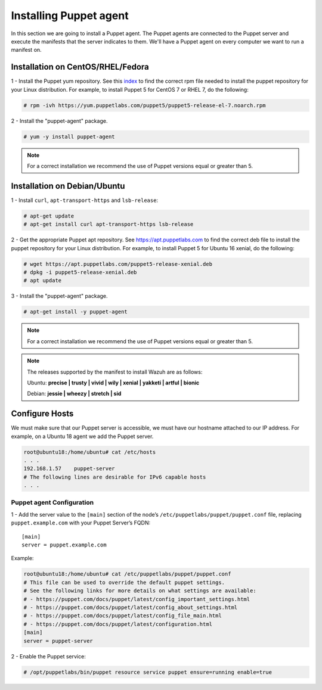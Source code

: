 .. Copyright (C) 2018 Wazuh, Inc.

.. _setup_puppet_agent:

Installing Puppet agent
=======================

In this section we are going to install a Puppet agent. The Puppet agents are connected to the Puppet server and execute the manifests that the server indicates to them. We'll have a Puppet agent on every computer we want to run a manifest on. 

Installation on CentOS/RHEL/Fedora
------------------------------------

1 - Install the Puppet yum repository. See this `index <https://yum.puppetlabs.com/>`_ to find the correct rpm file needed to install the puppet repository for your Linux distribution. For example, to install Puppet 5 for CentOS 7 or RHEL 7, do the following:

.. code-block:: console

   # rpm -ivh https://yum.puppetlabs.com/puppet5/puppet5-release-el-7.noarch.rpm

2 - Install the "puppet-agent" package. 

.. code-block:: console

   # yum -y install puppet-agent

.. note:: 

  For a correct installation we recommend the use of Puppet versions equal or greater than 5. 

Installation on Debian/Ubuntu
------------------------------

1 - Install ``curl``, ``apt-transport-https`` and ``lsb-release``:

.. code-block:: console

	# apt-get update
	# apt-get install curl apt-transport-https lsb-release

2 - Get the appropriate Puppet apt repository. See https://apt.puppetlabs.com to find the correct deb file to install the puppet repository for your Linux distribution. For example, to install Puppet 5 for Ubuntu 16 xenial, do the following:

.. code-block:: console

  # wget https://apt.puppetlabs.com/puppet5-release-xenial.deb
  # dpkg -i puppet5-release-xenial.deb
  # apt update

3 - Install the "puppet-agent" package.

.. code-block:: console

  # apt-get install -y puppet-agent

.. note:: For a correct installation we recommend the use of Puppet versions equal or greater than 5. 


.. note:: The releases supported by the manifest to install Wazuh are as follows: 

      Ubuntu: **precise | trusty | vivid | wily | xenial | yakketi | artful | bionic**

      Debian: **jessie | wheezy | stretch | sid**
  


Configure Hosts
---------------

We must make sure that our Puppet server is accessible, we must have our hostname attached to our IP address. For example, on a Ubuntu 18 agent we add the Puppet server.

.. code-block:: console

  root@ubuntu18:/home/ubuntu# cat /etc/hosts
  . . .
  192.168.1.57    puppet-server
  # The following lines are desirable for IPv6 capable hosts
  . . .



Puppet agent Configuration
^^^^^^^^^^^^^^^^^^^^^^^^^^

1 - Add the server value to the ``[main]`` section of the node’s ``/etc/puppetlabs/puppet/puppet.conf`` file, replacing ``puppet.example.com`` with your Puppet Server’s FQDN::

   [main]
   server = puppet.example.com

Example:

.. code-block:: console

  root@ubuntu18:/home/ubuntu# cat /etc/puppetlabs/puppet/puppet.conf
  # This file can be used to override the default puppet settings.
  # See the following links for more details on what settings are available:
  # - https://puppet.com/docs/puppet/latest/config_important_settings.html
  # - https://puppet.com/docs/puppet/latest/config_about_settings.html
  # - https://puppet.com/docs/puppet/latest/config_file_main.html
  # - https://puppet.com/docs/puppet/latest/configuration.html
  [main]
  server = puppet-server


2 - Enable the Puppet service:

.. code-block:: console

   # /opt/puppetlabs/bin/puppet resource service puppet ensure=running enable=true
